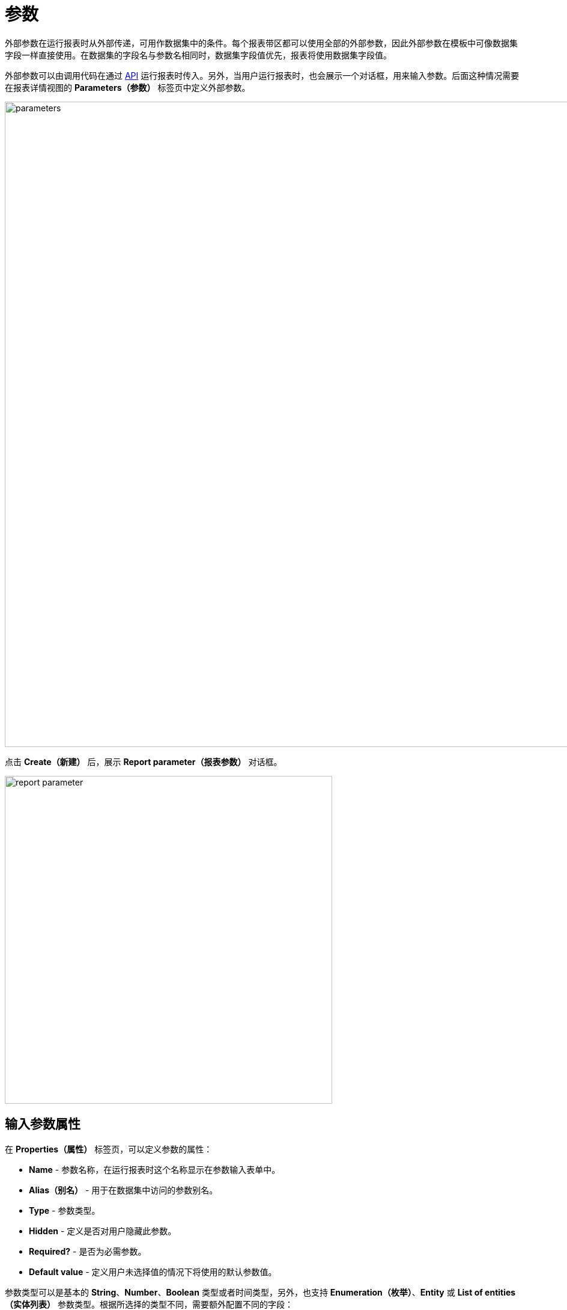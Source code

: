 = 参数

外部参数在运行报表时从外部传递，可用作数据集中的条件。每个报表带区都可以使用全部的外部参数，因此外部参数在模板中可像数据集字段一样直接使用。在数据集的字段名与参数名相同时，数据集字段值优先，报表将使用数据集字段值。

外部参数可以由调用代码在通过 xref:run-report.adoc#reports-api[API] 运行报表时传入。另外，当用户运行报表时，也会展示一个对话框，用来输入参数。后面这种情况需要在报表详情视图的 *Parameters（参数）* 标签页中定义外部参数。

image::parameters.png[align="center",width="1073"]

点击 *Create（新建）* 后，展示 *Report parameter（报表参数）* 对话框。

image::report-parameter.png[align="center", width="545"]

[[properties]]
== 输入参数属性

在 *Properties（属性）* 标签页，可以定义参数的属性：

* *Name* - 参数名称，在运行报表时这个名称显示在参数输入表单中。
* *Alias（别名）* - 用于在数据集中访问的参数别名。
* *Type* - 参数类型。
* *Hidden* - 定义是否对用户隐藏此参数。
* *Required?* - 是否为必需参数。
* *Default value* - 定义用户未选择值的情况下将使用的默认参数值。

参数类型可以是基本的 *String*、*Number*、*Boolean* 类型或者时间类型，另外，也支持 *Enumeration（枚举）*、*Entity* 或 *List of entities（实体列表）* 参数类型。根据所选择的类型不同，需要额外配置不同的字段：

如果选择 *Entity（实体）* 或 *List of entities（实体列表）* 类型：

* *Entity* - 实体参数。
* *Entity selection view（实体选择视图）* - 可选的视图标识符，用于选择实体实例。如果未指定视图，将使用通用的实体选择视图。

如果选择了 *Enumeration（枚举）* 类型：

* *Enumeration* - 参数枚举类。

如果选择了时间类型（*Date*、*Time* 或 *Date and time*）：

* *Default date(time) is current（默认日期（时间）为当前日期时间）* - 是否将当前时间戳用作默认参数值。

[[localization]]
== 本地化

在 *Localization（本地化）* 标签页，可以定义不同语言环境的参数名。需要输入 `++locale_name = parameter_name++` 格式的本地化值，示例：

[source, properties,indent=0]
----
zh_CN = 书
----

[[transformation]]
== 参数转换

在 *Transformation（转换）* 标签页中可以定义处理参数的 Groovy 脚本，在报表使用参数之前先通过脚本处理。

Groovy 脚本应返回新的参数值。脚本中可以使用下列参数：

* `params` - 参数的 map，可以通过别名 `params` 访问。

* `paramValue` - 用于访问参数当前值。

* `dataManager` - `DataManager` 类型的对象，提供 CRUD 功能。

* `metadata` - `Metadata` 类型的对象，提供对应用程序元数据的访问。

* `applicationContext` - `org.springframework.context.ApplicationContext` 类型的对象，提供对托管 bean 的访问。

示例：

[source, plain, indent=0]
----
return "%" + paramValue + "%"
----

还可以使用预定义的转换器为文本（String）参数添加通配符：

* `Starts with`，

* `Ends with`，

* `Contains`。

image::transformation.png[align="center",width="642"]

在 *Validation（验证）* 标签页中，可以使用 Groovy 脚本定义一些参数验证条件，请参阅下面的详细说明。

[[validation]]
== 输入参数验证

可以验证输入参数和（或）定义参数交叉验证。

. 在 *Validation（验证）* 标签页中通过选中 *Validate（验证）* 复选框为每个参数启用参数验证。验证逻辑由 Groovy 脚本指定。脚本应检查参数值，如果值无效，则调用 `showErrorMessage()` 方法。此方法会向用户显示一条给定的警告信息，提示用户参数验证失败。
+
脚本中可以使用下列参数：
+
* `value` - 用户输入的参数值。
+
* `applicationContext` - `org.springframework.context.ApplicationContext` 类型的对象，提供对托管 bean 的访问。
+
* `currentAuthentication` - `io.jmix.core.security.CurrentAuthentication` 类型的对象，关联当前认证用户。
+
* `dataManager` - `DataManager` 对象，提供 CRUD 功能。
+
* `metadata` - `Metadata` 对象，提供对应用程序元数据的访问。
+
* `showErrorMessage` - 在脚本内调用可以触发验证失败。
+
image::validation.png[align="center",width="642"]

. 通过选中 *Parameters（参数）* 标签页的 *Cross parameters validation（多参数交叉验证）* 部分的 *Validate（验证）* 复选框，可以启用参数交叉验证。验证逻辑由 Groovy 脚本指定。这个脚本应检查参数值之间是否合乎逻辑，检查不通过时调用 `showErrorMessage()` 方法。此方法将向用户显示一条警告信息，表示验证错误。
+
除了上面列出的变量之外，脚本中还可以使用 `params` 变量访问外部报表参数映射。
+
image::cross-parameter-validation.png[align="center",width="834"]
